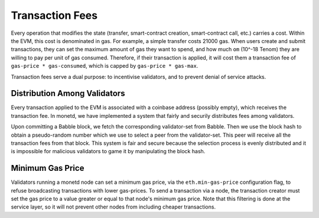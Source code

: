 .. _fees_rst:

Transaction Fees
================

Every operation that modifies the state (transfer, smart-contract creation,
smart-contract call, etc.) carries a cost. Within the EVM, this cost is 
denominated in gas. For example, a simple transfer costs 21000 gas. When users 
create and submit transactions, they can set the maximum amount of gas they want
to spend, and how much ``om`` (10^-18 Tenom) they are willing to pay per unit of
gas consumed. Therefore, if their transaction is applied, it will cost them a 
transaction fee of ``gas-price * gas-consumed``, which is capped by ``gas-price 
* gas-max``.

Transaction fees serve a dual purpose: to incentivise validators, and to prevent
denial of service attacks.

Distribution Among Validators
-----------------------------

Every transaction applied to the EVM is associated with a coinbase address 
(possibly empty), which receives the transaction fee. In monetd, we have 
implemented a system that fairly and securily distributes fees among validators.

Upon committing a Babble block, we fetch the corresponding validator-set from
Babble. Then we use the block hash to obtain a pseudo-random number which we 
use to select a peer from the validator-set. This peer will receive all the 
transaction fees from that block. This system is fair and secure because the 
selection process is evenly distributed and it is impossible for malicious
validators to game it by manipulating the block hash.  

Minimum Gas Price
-----------------

Validators running a monetd node can set a minimum gas price, via the 
``eth.min-gas-price`` configuration flag, to refuse broadcasting transactions 
with lower gas-prices. To send a transaction via a node, the transaction creator 
must set the gas price to a value greater or equal to that node's minimum gas
price. Note that this filtering is done at the service layer, so it will not
prevent other nodes from including cheaper transactions. 
